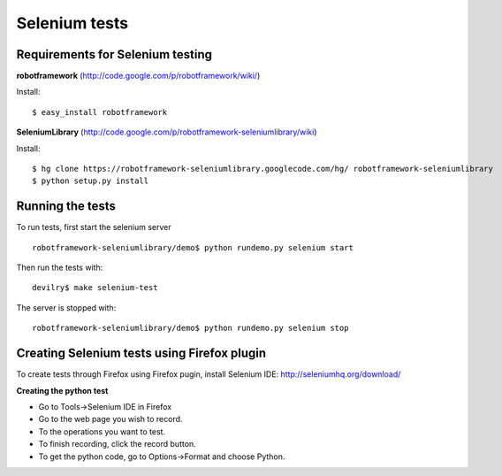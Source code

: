 .. _developer-howto-selenium-tests:

================================================
Selenium tests
================================================

Requirements for Selenium testing
#######################################################################


**robotframework** (http://code.google.com/p/robotframework/wiki/)

Install::

 $ easy_install robotframework

**SeleniumLibrary** (http://code.google.com/p/robotframework-seleniumlibrary/wiki)

Install::

 $ hg clone https://robotframework-seleniumlibrary.googlecode.com/hg/ robotframework-seleniumlibrary
 $ python setup.py install

Running the tests
########################################################################

To run tests, first start the selenium server ::

 robotframework-seleniumlibrary/demo$ python rundemo.py selenium start

Then run the tests with::

 devilry$ make selenium-test

The server is stopped with::

 robotframework-seleniumlibrary/demo$ python rundemo.py selenium stop

Creating Selenium tests using Firefox plugin
########################################################################

To create tests through Firefox using Firefox pugin, install Selenium IDE:
http://seleniumhq.org/download/

**Creating the python test**

- Go to Tools->Selenium IDE in Firefox
- Go to the web page you wish to record.
- To the operations you want to test.
- To finish recording, click the record button.
- To get the python code, go to Options->Format and choose Python.
